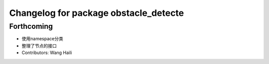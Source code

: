 ^^^^^^^^^^^^^^^^^^^^^^^^^^^^^^^^^^^^^^
Changelog for package obstacle_detecte
^^^^^^^^^^^^^^^^^^^^^^^^^^^^^^^^^^^^^^

Forthcoming
-----------
* 使用namespace分类
* 整理了节点的接口
* Contributors: Wang Haili
